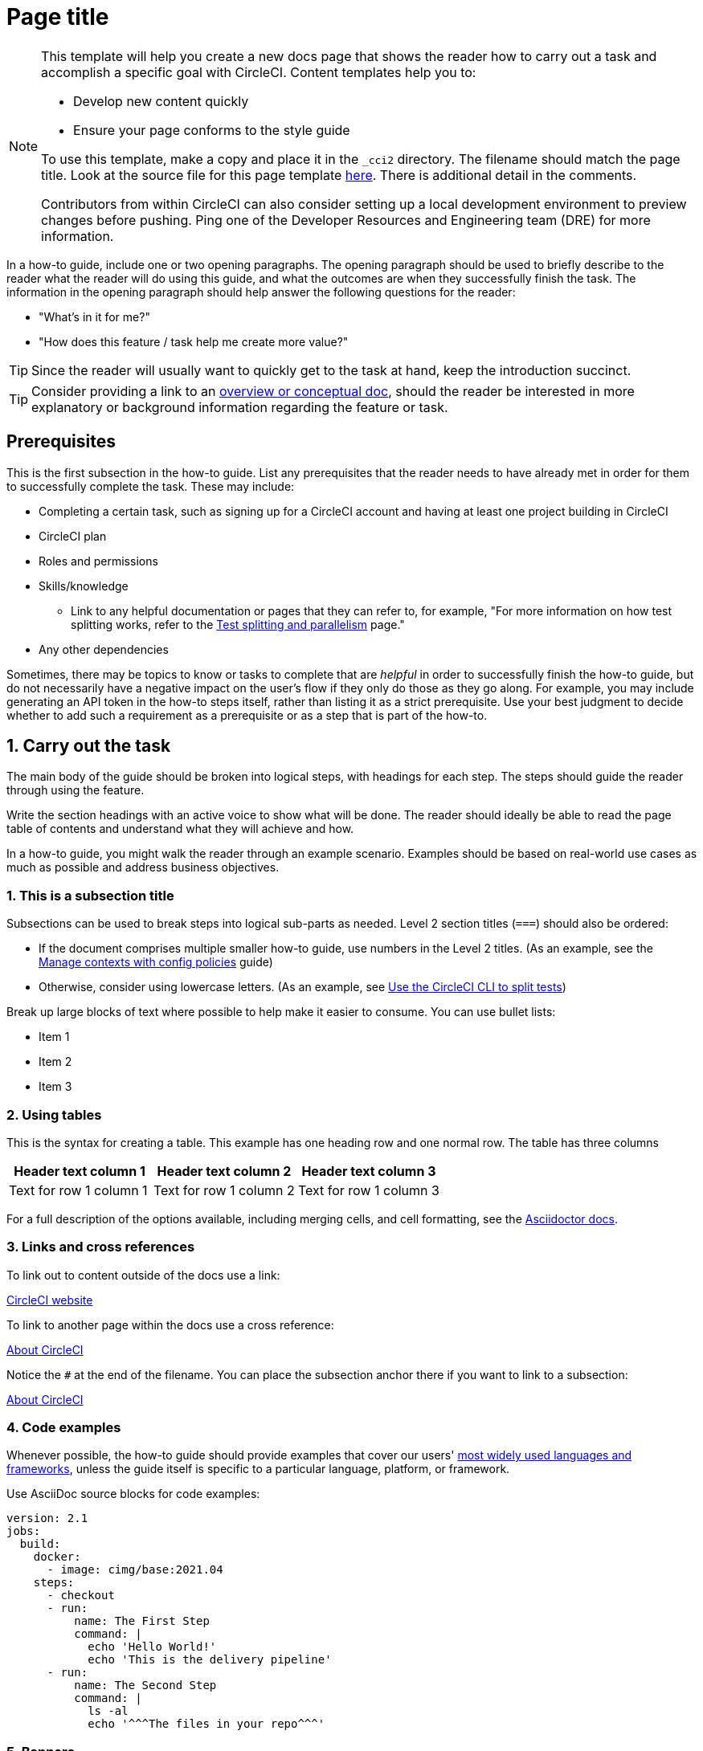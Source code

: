 // The page title for a how-to guide should be concise yet descriptive. It immediately tells the reader at a glance what will be accomplished.
= Page title
:page-platform: Cloud, Server v4+
:page-description: A short page description goes here
:icons: font
:experimental:

////
Some notes on attributes


:icons: font - enables the use of font awesome icons https://docs.asciidoctor.org/asciidoc/latest/macros/icons-font/

:experimental: allows access to asciidoc macros, more info here: https://docs.asciidoctor.org/asciidoc/latest/macros/ui-macros/

////

[NOTE]
====
This template will help you create a new docs page that shows the reader how to carry out a task and accomplish a specific goal with CircleCI. Content templates help you to:

* Develop new content quickly
* Ensure your page conforms to the style guide

To use this template, make a copy and place it in the `_cci2` directory. The filename should match the page title. Look at the source file for this page template link:https://github.com/circleci/circleci-docs/blob/master/jekyll/_cci2/template/template-how-to.adoc?plain=1[here]. There is additional detail in the comments.

Contributors from within CircleCI can also consider setting up a local development environment to preview changes before pushing. Ping one of the Developer Resources and Engineering team (DRE) for more information.
====

In a how-to guide, include one or two opening paragraphs. The opening paragraph should be used to briefly describe to the reader what the reader will do using this guide, and what the outcomes are when they successfully finish the task. The information in the opening paragraph should help answer the following questions for the reader:

* "What’s in it for me?"
* "How does this feature / task help me create more value?"

TIP: Since the reader will usually want to quickly get to the task at hand, keep the introduction succinct.

TIP: Consider providing a link to an xref:template-conceptual.adoc#[overview or conceptual doc], should the reader be interested in more explanatory or background information regarding the feature or task.

[#prerequisites]
== Prerequisites

This is the first subsection in the how-to guide. List any prerequisites that the reader needs to have already met in order for them to successfully complete the task. These may include:

// The following will render as an unordered (bullet) list

* Completing a certain task, such as signing up for a CircleCI account and having at least one project building in CircleCI
* CircleCI plan
* Roles and permissions
* Skills/knowledge
// This renders as a nested item
** Link to any helpful documentation or pages that they can refer to, for example, "For more information on how test splitting works, refer to the xref:guides:optimize:parallelism-faster-jobs.adoc#[Test splitting and parallelism] page."
* Any other dependencies

Sometimes, there may be topics to know or tasks to complete that are _helpful_ in order to successfully finish the how-to guide, but do not necessarily have a negative impact on the user's flow if they only do those as they go along. For example, you may include generating an API token in the how-to steps itself, rather than listing it as a strict prerequisite. Use your best judgment to decide whether to add such a requirement as a prerequisite or as a step that is part of the how-to.

// The section headings in which you outline the steps should be in an active voice
[#carry-out-the-task]
== 1. Carry out the task

The main body of the guide should be broken into logical steps, with headings for each step. The steps should guide the reader through using the feature.

Write the section headings with an active voice to show what will be done. The reader should ideally be able to read the page table of contents and understand what they will achieve and how.



In a how-to guide, you might walk the reader through an example scenario. Examples should be based on real-world use cases as much as possible and address business objectives.

[#this-is-a-subsection-title]
=== 1. This is a subsection title

Subsections can be used to break steps into logical sub-parts as needed. Level 2 section titles (`===`) should also be ordered:

* If the document comprises multiple smaller how-to guide, use numbers in the Level 2 titles. (As an example, see the xref:guides:config-policies:manage-contexts-with-config-policies.adoc#[Manage contexts with config policies] guide)
* Otherwise, consider using lowercase letters. (As an example, see xref:guides:optimize:use-the-circleci-cli-to-split-tests.adoc#[Use the CircleCI CLI to split tests])

Break up large blocks of text where possible to help make it easier to consume. You can use bullet lists:

* Item 1
* Item 2
* Item 3

[#using-tables]
=== 2. Using tables

This is the syntax for creating a table. This example has one heading row and one normal row. The table has three columns

[.table.table-striped]
[cols=3*, options="header", stripes=even]
|===
|Header text column 1
|Header text column 2
|Header text column 3

|Text for row 1 column 1
|Text for row 1 column 2
|Text for row 1 column 3
|===

For a full description of the options available, including merging cells, and cell formatting, see the link:https://docs.asciidoctor.org/asciidoc/latest/tables/build-a-basic-table/[Asciidoctor docs].

[#links-and-cross-references]
=== 3. Links and cross references

To link out to content outside of the docs use a link:

link:https://circleci.com/[CircleCI website]

To link to another page within the docs use a cross reference:

xref:guides:about-circleci:about-circleci.adoc#[About CircleCI]

Notice the `#` at the end of the filename. You can place the subsection anchor there if you want to link to a subsection:

xref:guides:about-circleci:about-circleci.adoc#learn-more[About CircleCI]

[#code-examples]
=== 4. Code examples

Whenever possible, the how-to guide should provide examples that cover our users' link:https://circleci.com/blog/devops-language-trends-2023[most widely used languages and frameworks], unless the guide itself is specific to a particular language, platform, or framework.

Use AsciiDoc source blocks for code examples:

[source,yaml]
----
version: 2.1
jobs:
  build:
    docker:
      - image: cimg/base:2021.04
    steps:
      - checkout
      - run:
          name: The First Step
          command: |
            echo 'Hello World!'
            echo 'This is the delivery pipeline'
      - run:
          name: The Second Step
          command: |
            ls -al
            echo '^^^The files in your repo^^^'
----

[#banners]
=== 5. Banners

In technical writing we use _admonitions_ to create blocks of content that stand out from the main flow of text. Outside the docs team we usually refer to these as _banners_. Currently we have the option to include notes, cautions, and warnings, as follows:

NOTE: **Need to add a note?** This is how to do it

CAUTION: **Need to add a caution?** This is how to do it

WARNING: **Need to add a warning?** This is how to do it

We try to use a short section in bold at the start of the admonition to try to attract the readers attention.

For more information, see xref:docs-style:formatting.adoc#using-notes-tips-cautions-warnings[the CircleCI style guide].

[#the-second-step]
== 2. The second step

Each main step in the how-to guide should be under its own level 2 (`==`) heading, using the numbered list format.

[#conclusion]
== Conclusion

End the guide with a conclusion section that summarizes what was covered.

[#next-steps]
== Next steps

// Here you can inlude links to other pages in docs or the blog etc. where the reader should head next.
* xref:guides:about-circleci:benefits-of-circleci.adoc#[Benefits of CircleCI]
* xref:guides:about-circleci:concepts.adoc#[CircleCI concepts]
